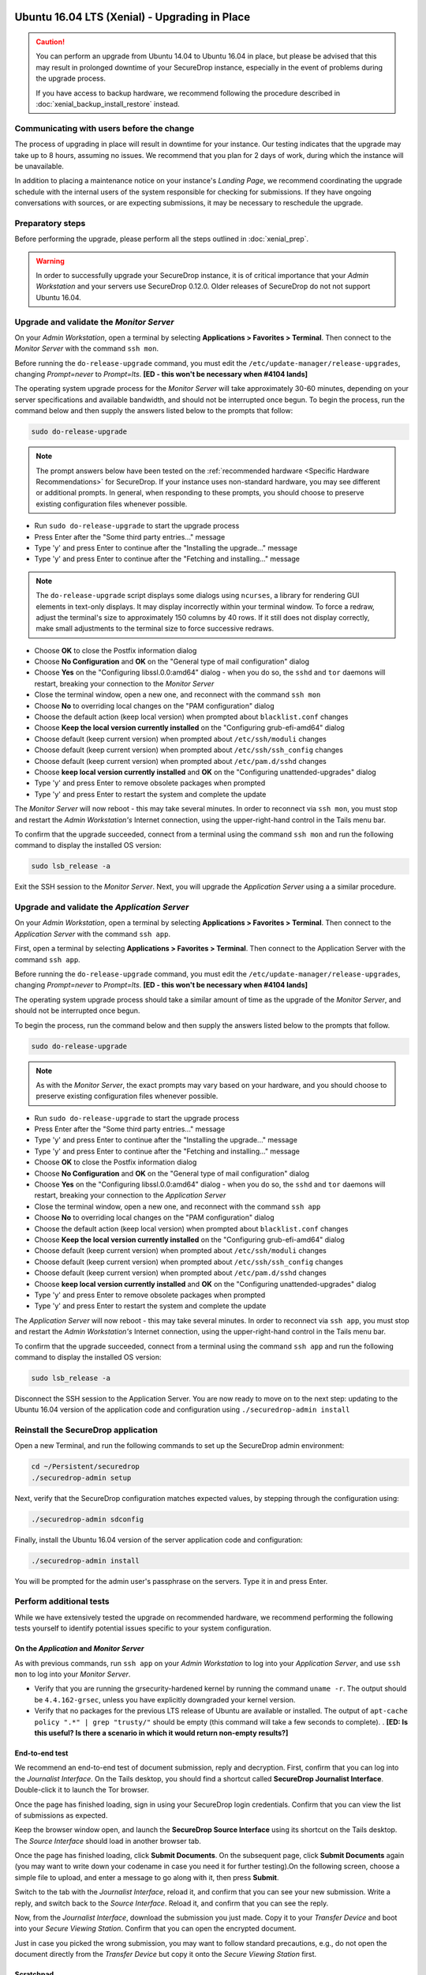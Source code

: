 Ubuntu 16.04 LTS (Xenial) - Upgrading in Place
==============================================

.. caution::
  You can perform an upgrade from Ubuntu 14.04 to Ubuntu 16.04 in place, but
  please be advised that this may result in prolonged downtime of your SecureDrop
  instance, especially in the event of problems during the upgrade process.

  If you have access to backup hardware, we recommend following the procedure
  described in :doc:`xenial_backup_install_restore` instead.

Communicating with users before the change
------------------------------------------

The process of upgrading in place will result in downtime for your instance. Our
testing indicates that the upgrade may take up to 8 hours, assuming no issues.
We recommend that you plan for 2 days of work, during which the instance will be
unavailable.

In addition to placing a maintenance notice on your instance's *Landing Page*,
we recommend coordinating the upgrade schedule with the internal users of the
system responsible for checking for submissions. If they have ongoing
conversations with sources, or are expecting submissions, it may be necessary to
reschedule the upgrade.


Preparatory steps
-----------------
Before performing the upgrade, please perform all the steps outlined in
:doc:`xenial_prep`.

.. warning::
  In order to successfully upgrade your SecureDrop instance, it is of critical
  importance that your *Admin Workstation* and your servers use SecureDrop
  0.12.0. Older releases of SecureDrop do not not support Ubuntu 16.04.

Upgrade and validate the *Monitor Server*
-----------------------------------------

On your *Admin Workstation*, open a terminal by selecting
**Applications > Favorites > Terminal**. Then connect to the *Monitor Server*
with the command ``ssh mon``.

Before running the ``do-release-upgrade`` command, you must edit the
``/etc/update-manager/release-upgrades``, changing `Prompt=never` to
`Prompt=lts`. **[ED - this won't be necessary when #4104 lands]**

The operating system upgrade process for the *Monitor Server* will take
approximately 30-60 minutes, depending on your server specifications and
available bandwidth, and should not be interrupted once begun. To begin the
process, run the command below and then supply the answers listed below to the
prompts that follow:

.. code:: sh

  sudo do-release-upgrade

.. note:: The prompt answers below have been tested on the
  :ref:`recommended hardware <Specific Hardware Recommendations>` for
  SecureDrop. If your instance uses non-standard hardware, you may see different
  or additional prompts. In general, when responding to these prompts, you
  should choose to preserve existing configuration files whenever possible.

- Run ``sudo do-release-upgrade`` to start the upgrade process
- Press Enter after the "Some third party entries..." message
- Type 'y' and press Enter to continue after the "Installing the upgrade..."
  message
- Type 'y' and press Enter to continue after the "Fetching and installing..."
  message

.. note:: The ``do-release-upgrade`` script displays some dialogs using
  ``ncurses``, a library for rendering GUI elements in text-only displays. It
  may display incorrectly within your terminal window. To force a redraw, adjust
  the terminal's size to approximately 150 columns by 40 rows. If it still does
  not display correctly, make small adjustments to the terminal size to force
  successive redraws.

- Choose **OK** to close the Postfix information dialog
- Choose **No Configuration** and **OK** on the "General type of mail
  configuration" dialog
- Choose **Yes** on the "Configuring libssl.0.0:amd64" dialog - when you do so,
  the ``sshd`` and ``tor`` daemons will restart, breaking your connection to the
  *Monitor Server*
- Close the terminal window, open a new one, and reconnect with the command
  ``ssh mon``
- Choose **No** to overriding local changes on the "PAM configuration" dialog
- Choose the default action (keep local version) when prompted about
  ``blacklist.conf`` changes
- Choose **Keep the local version currently installed** on the
  "Configuring grub-efi-amd64" dialog
- Choose default (keep current version) when prompted about ``/etc/ssh/moduli``
  changes
- Choose default (keep current version) when prompted about
  ``/etc/ssh/ssh_config`` changes
- Choose default (keep current version) when prompted about ``/etc/pam.d/sshd``
  changes
- Choose **keep local version currently installed** and **OK** on the
  "Configuring unattended-upgrades" dialog
- Type 'y' and press Enter to remove obsolete packages when prompted
- Type 'y' and press Enter to restart the system and complete the update

The *Monitor Server* will now reboot - this may take several minutes. In order
to reconnect via ``ssh mon``, you must stop and restart the
*Admin Workstation's* Internet connection, using the upper-right-hand control in
the Tails menu bar.

To confirm that the upgrade succeeded, connect from a terminal using the command
``ssh mon`` and run the following command to display the installed OS version:

.. code:: sh

  sudo lsb_release -a

Exit the SSH session to the *Monitor Server*. Next, you will upgrade the
*Application Server* using a a similar procedure.

Upgrade and validate the *Application Server*
---------------------------------------------
On your *Admin Workstation*, open a terminal by selecting
**Applications > Favorites > Terminal**. Then connect to the
*Application Server* with the command ``ssh app``.

First, open a terminal by selecting **Applications > Favorites > Terminal**.
Then connect to the Application Server with the command ``ssh app``.

Before running the ``do-release-upgrade`` command, you must edit the
``/etc/update-manager/release-upgrades``, changing `Prompt=never` to
`Prompt=lts`. **[ED - this won't be necessary when #4104 lands]**

The operating system upgrade process should take a similar amount of time as
the upgrade of the *Monitor Server*, and should not be interrupted once begun.

To begin the process, run the command below and then supply the answers listed
below to the prompts that follow.

.. code:: sh

  sudo do-release-upgrade

.. note:: As with the *Monitor Server*, the exact prompts may vary based on your
  hardware, and you should choose to preserve existing configuration files
  whenever possible.

- Run ``sudo do-release-upgrade`` to start the upgrade process
- Press Enter after the "Some third party entries..." message
- Type 'y' and press Enter to continue after the "Installing the upgrade..."
  message
- Type 'y' and press Enter to continue after the "Fetching and installing..."
  message
- Choose **OK** to close the Postfix information dialog
- Choose **No Configuration** and **OK** on the "General type of mail
  configuration" dialog
- Choose **Yes** on the "Configuring libssl.0.0:amd64" dialog - when you do so,
  the ``sshd`` and ``tor`` daemons will restart, breaking your connection to the
  *Application Server*
- Close the terminal window, open a new one, and reconnect with the command
  ``ssh app``
- Choose **No** to overriding local changes on the "PAM configuration" dialog
- Choose the default action (keep local version) when prompted about
  ``blacklist.conf`` changes
- Choose **Keep the local version currently installed** on the
  "Configuring grub-efi-amd64" dialog
- Choose default (keep current version) when prompted about ``/etc/ssh/moduli``
  changes
- Choose default (keep current version) when prompted about
  ``/etc/ssh/ssh_config`` changes
- Choose default (keep current version) when prompted about ``/etc/pam.d/sshd``
  changes
- Choose **keep local version currently installed** and **OK** on the
  "Configuring unattended-upgrades" dialog
- Type 'y' and press Enter to remove obsolete packages when prompted
- Type 'y' and press Enter to restart the system and complete the update

The *Application Server* will now reboot - this may take several minutes. In
order to reconnect via ``ssh app``, you must stop and restart the
*Admin Workstation's* Internet connection,  using the upper-right-hand control
in the Tails menu bar.

To confirm that the upgrade succeeded, connect from a terminal using the command
``ssh app`` and run the following command to display the installed OS version:

.. code:: sh

  sudo lsb_release -a

Disconnect the SSH session to the Application Server. You are now ready to move
on to the next step: updating to the Ubuntu 16.04 version of the application
code and configuration using ``./securedrop-admin install``

Reinstall the SecureDrop application
------------------------------------

Open a new Terminal, and run the following commands to set up the SecureDrop admin environment:

.. code:: sh

  cd ~/Persistent/securedrop
  ./securedrop-admin setup

Next, verify that the SecureDrop configuration matches expected values, by stepping through the configuration using:

.. code:: sh

  ./securedrop-admin sdconfig

Finally, install the Ubuntu 16.04 version of the server application code and
configuration:

.. code:: sh

  ./securedrop-admin install

You will be prompted for the admin user's passphrase on the servers. Type it in
and press Enter.

Perform additional tests
------------------------
While we have extensively tested the upgrade on recommended hardware, we
recommend performing the following tests yourself to identify potential issues
specific to your system configuration.

On the *Application* and *Monitor Server*
^^^^^^^^^^^^^^^^^^^^^^^^^^^^^^^^^^^^^^^^^
As with previous commands, run ``ssh app`` on your *Admin Workstation* to log
into your *Application Server*, and use ``ssh mon`` to log into your *Monitor
Server*.

- Verify that you are running the grsecurity-hardened kernel by running the
  command ``uname -r``. The output should be ``4.4.162-grsec``, unless you have
  explicitly downgraded your kernel version.

- Verify that no packages for the previous LTS release of Ubuntu are available
  or installed. The output of ``apt-cache policy ".*" | grep "trusty/"`` should
  be empty (this command will take a few seconds to complete). .
  **[ED: Is this useful? Is there a scenario in which it would return non-empty
  results?]**

End-to-end test
^^^^^^^^^^^^^^^
We recommend an end-to-end test of document submission, reply and decryption.
First, confirm that you can log into the *Journalist Interface*. On the Tails
desktop, you should find a shortcut called **SecureDrop Journalist Interface**.
Double-click it to launch the Tor browser.

Once the page has finished loading, sign in using your SecureDrop login
credentials. Confirm that you can view the list of submissions as expected.

Keep the browser window open, and launch the **SecureDrop Source Interface**
using its shortcut on the Tails desktop. The *Source Interface* should load in
another browser tab.

Once the page has finished loading, click **Submit Documents**. On the subsequent
page, click **Submit Documents** again (you may want to write down your codename
in case you need it for further testing).On the following screen, choose a
simple file to upload, and enter a message to go along with it, then press
**Submit**.

Switch to the tab with the *Journalist Interface*, reload it, and confirm that
you can see your new submission. Write a reply, and switch back to the
*Source Interface*. Reload it, and confirm that you can see the reply.

Now, from the *Journalist Interface*, download the submission you just made.
Copy it to your *Transfer Device* and boot into your *Secure Viewing Station*.
Confirm that you can open the encrypted document.

Just in case you picked the wrong submission, you may want to follow standard
precautions, e.g., do not open the document directly from the *Transfer Device*
but copy it onto the *Secure Viewing Station* first.

Scratchpad
^^^^^^^^^^
Consider

- shell commands that check installed versions and stuff like grsec and
  Apparmor, or a single script provided with the release to do
  basic server tests
- checklist for additional functionality, connectivity checks
- anything else?

Contact us
==========
If you have questions or comments regarding this process, or if you
encounter any issues, you can always contact us by the following means:

- via our `Support Portal <https://support.freedom.press>`_, if you are a member
  (membership is approved on a case-by-case basis);
- via securedrop@freedom.press
  (`GPG encrypted <https://securedrop.org/sites/default/files/fpf-email.asc>`__)
  for sensitive security issues (please use judiciously);
- via our `community forums <https://forum.securedrop.org>`_.

If you encounter problems that are not security-sensitive, we also encourage you
to `file an issue <https://github.com/freedomofpress/securedrop/issues/new/>`
in our public GitHub repository.
